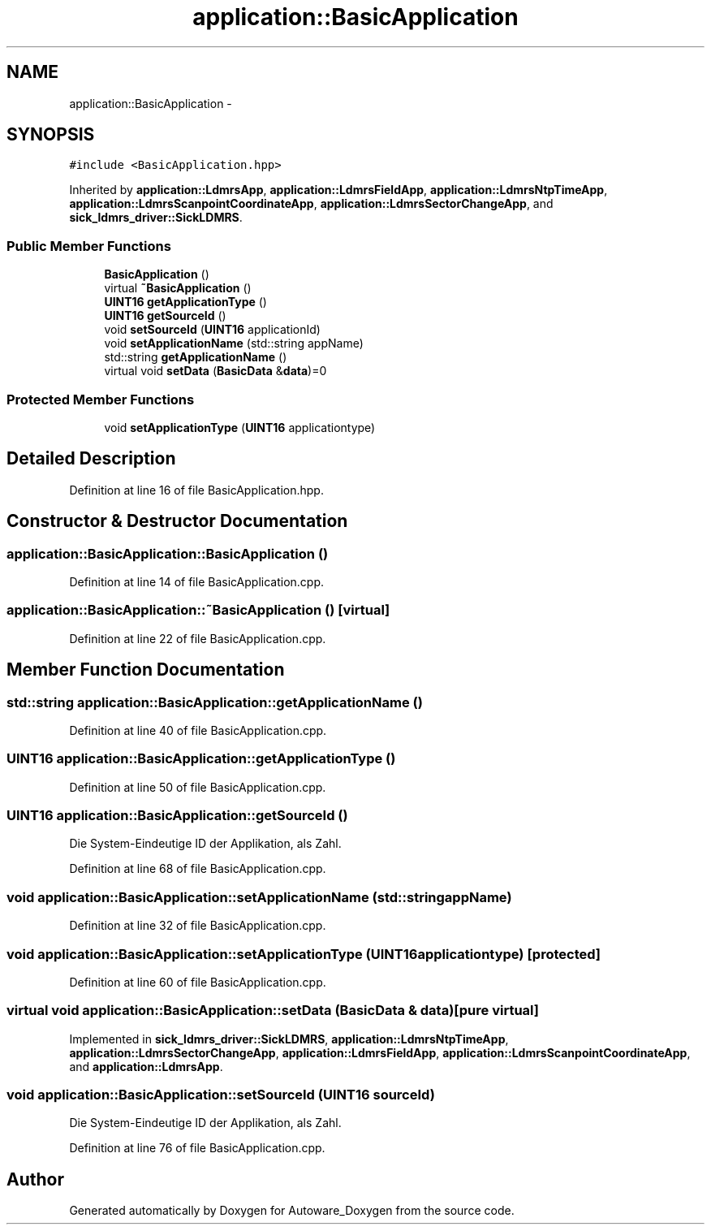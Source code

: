 .TH "application::BasicApplication" 3 "Fri May 22 2020" "Autoware_Doxygen" \" -*- nroff -*-
.ad l
.nh
.SH NAME
application::BasicApplication \- 
.SH SYNOPSIS
.br
.PP
.PP
\fC#include <BasicApplication\&.hpp>\fP
.PP
Inherited by \fBapplication::LdmrsApp\fP, \fBapplication::LdmrsFieldApp\fP, \fBapplication::LdmrsNtpTimeApp\fP, \fBapplication::LdmrsScanpointCoordinateApp\fP, \fBapplication::LdmrsSectorChangeApp\fP, and \fBsick_ldmrs_driver::SickLDMRS\fP\&.
.SS "Public Member Functions"

.in +1c
.ti -1c
.RI "\fBBasicApplication\fP ()"
.br
.ti -1c
.RI "virtual \fB~BasicApplication\fP ()"
.br
.ti -1c
.RI "\fBUINT16\fP \fBgetApplicationType\fP ()"
.br
.ti -1c
.RI "\fBUINT16\fP \fBgetSourceId\fP ()"
.br
.ti -1c
.RI "void \fBsetSourceId\fP (\fBUINT16\fP applicationId)"
.br
.ti -1c
.RI "void \fBsetApplicationName\fP (std::string appName)"
.br
.ti -1c
.RI "std::string \fBgetApplicationName\fP ()"
.br
.ti -1c
.RI "virtual void \fBsetData\fP (\fBBasicData\fP &\fBdata\fP)=0"
.br
.in -1c
.SS "Protected Member Functions"

.in +1c
.ti -1c
.RI "void \fBsetApplicationType\fP (\fBUINT16\fP applicationtype)"
.br
.in -1c
.SH "Detailed Description"
.PP 
Definition at line 16 of file BasicApplication\&.hpp\&.
.SH "Constructor & Destructor Documentation"
.PP 
.SS "application::BasicApplication::BasicApplication ()"

.PP
Definition at line 14 of file BasicApplication\&.cpp\&.
.SS "application::BasicApplication::~BasicApplication ()\fC [virtual]\fP"

.PP
Definition at line 22 of file BasicApplication\&.cpp\&.
.SH "Member Function Documentation"
.PP 
.SS "std::string application::BasicApplication::getApplicationName ()"

.PP
Definition at line 40 of file BasicApplication\&.cpp\&.
.SS "\fBUINT16\fP application::BasicApplication::getApplicationType ()"

.PP
Definition at line 50 of file BasicApplication\&.cpp\&.
.SS "\fBUINT16\fP application::BasicApplication::getSourceId ()"
Die System-Eindeutige ID der Applikation, als Zahl\&. 
.PP
Definition at line 68 of file BasicApplication\&.cpp\&.
.SS "void application::BasicApplication::setApplicationName (std::string appName)"

.PP
Definition at line 32 of file BasicApplication\&.cpp\&.
.SS "void application::BasicApplication::setApplicationType (\fBUINT16\fP applicationtype)\fC [protected]\fP"

.PP
Definition at line 60 of file BasicApplication\&.cpp\&.
.SS "virtual void application::BasicApplication::setData (\fBBasicData\fP & data)\fC [pure virtual]\fP"

.PP
Implemented in \fBsick_ldmrs_driver::SickLDMRS\fP, \fBapplication::LdmrsNtpTimeApp\fP, \fBapplication::LdmrsSectorChangeApp\fP, \fBapplication::LdmrsFieldApp\fP, \fBapplication::LdmrsScanpointCoordinateApp\fP, and \fBapplication::LdmrsApp\fP\&.
.SS "void application::BasicApplication::setSourceId (\fBUINT16\fP sourceId)"
Die System-Eindeutige ID der Applikation, als Zahl\&. 
.PP
Definition at line 76 of file BasicApplication\&.cpp\&.

.SH "Author"
.PP 
Generated automatically by Doxygen for Autoware_Doxygen from the source code\&.
